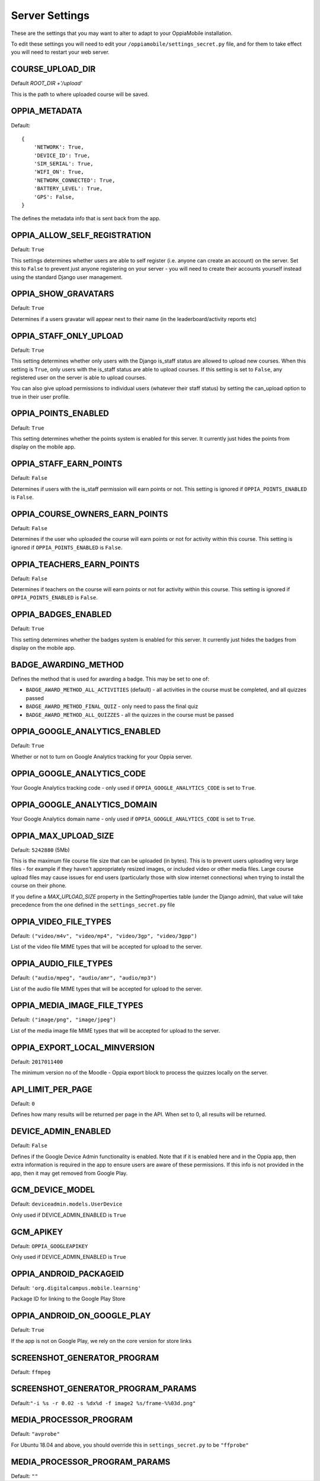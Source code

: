 Server Settings
===============

These are the settings that you may want to alter to adapt to your OppiaMobile 
installation.

To edit these settings you will need to edit your ``/oppiamobile/settings_secret.py`` file, and
for them to take effect you will need to restart your web server.
 
 
COURSE_UPLOAD_DIR
------------------

Default `ROOT_DIR +'/upload'`

This is the path to where uploaded course will be saved.


OPPIA_METADATA
---------------

Default:

::

	{
	    'NETWORK': True,  
	    'DEVICE_ID': True,
	    'SIM_SERIAL': True,
	    'WIFI_ON': True,
	    'NETWORK_CONNECTED': True,
	    'BATTERY_LEVEL': True,
	    'GPS': False,
	}

The defines the metadata info that is sent back from the app.

OPPIA_ALLOW_SELF_REGISTRATION
-----------------------------

Default: ``True``

This settings determines whether users are able to self register (i.e. anyone 
can create an account) on the server. Set this to ``False`` to prevent just 
anyone registering on your server - you will need to create their accounts 
yourself instead using the standard Django user management.


OPPIA_SHOW_GRAVATARS
--------------------------------

Default: ``True``

Determines if a users gravatar will appear next to their name (in the 
leaderboard/activity reports etc)


OPPIA_STAFF_ONLY_UPLOAD
-----------------------

Default: ``True``

This setting determines whether only users with the Django is_staff status are 
allowed to upload new courses. When this setting is ``True``, only users with 
the is_staff status are able to upload courses. If this setting is set to 
``False``, any registered user on the server is able to upload courses.

You can also give upload permissions to individual users (whatever their staff 
status) by setting the can_upload option to true in their user profile.


OPPIA_POINTS_ENABLED
-----------------------

Default: ``True``

This setting determines whether the points system is enabled for this server. It 
currently just hides the points from display on the mobile app.


OPPIA_STAFF_EARN_POINTS
-----------------------

Default: ``False``

Determines if users with the is_staff permission will earn points or not. This 
setting is ignored if ``OPPIA_POINTS_ENABLED`` is ``False``.


OPPIA_COURSE_OWNERS_EARN_POINTS
--------------------------------

Default: ``False``

Determines if the user who uploaded the course will earn points or not for 
activity within this course. This setting is ignored if ``OPPIA_POINTS_ENABLED``
is ``False``.


OPPIA_TEACHERS_EARN_POINTS
--------------------------------

Default: ``False``

Determines if teachers on the course will earn points or not for activity within
this course. This setting is ignored if ``OPPIA_POINTS_ENABLED`` is ``False``.


OPPIA_BADGES_ENABLED
----------------------

Default: ``True``

This setting determines whether the badges system is enabled for this server. It 
currently just hides the badges from display on the mobile app.

BADGE_AWARDING_METHOD
------------------------

Defines the method that is used for awarding a badge. This may be set to one of:

* ``BADGE_AWARD_METHOD_ALL_ACTIVITIES`` (default) - all activities in the course must be completed, and all quizzes passed
* ``BADGE_AWARD_METHOD_FINAL_QUIZ`` - only need to pass the final quiz
* ``BADGE_AWARD_METHOD_ALL_QUIZZES`` - all the quizzes in the course must be passed


OPPIA_GOOGLE_ANALYTICS_ENABLED
------------------------------

Default: ``True``

Whether or not to turn on Google Analytics tracking for your Oppia server.

OPPIA_GOOGLE_ANALYTICS_CODE
---------------------------

Your Google Analytics tracking code - only used if ``OPPIA_GOOGLE_ANALYTICS_CODE``
is set to ``True``.

OPPIA_GOOGLE_ANALYTICS_DOMAIN
-----------------------------

Your Google Analytics domain name - only used if ``OPPIA_GOOGLE_ANALYTICS_CODE`` is 
set to ``True``.


OPPIA_MAX_UPLOAD_SIZE
---------------------

Default: ``5242880`` (5Mb)

This is the maximum file course file size that can be uploaded (in bytes). This
is to prevent users uploading very large files - for example if they haven't 
appropriately resized images, or included video or other media files. Large 
course upload files may cause issues for end users (particularly those with slow
internet connections) when trying to install the course on their phone.

If you define a `MAX_UPLOAD_SIZE` property in the SettingProperties table (under the Django admin),
that value will take precedence from the one defined in the ``settings_secret.py`` file


OPPIA_VIDEO_FILE_TYPES
-----------------------

Default: ``("video/m4v", "video/mp4", "video/3gp", "video/3gpp")``

List of the video file MIME types that will be accepted for upload to the server.

OPPIA_AUDIO_FILE_TYPES
------------------------------

Default: ``("audio/mpeg", "audio/amr", "audio/mp3")``

List of the audio file MIME types that will be accepted for upload to the server.

OPPIA_MEDIA_IMAGE_FILE_TYPES
------------------------------

Default: ``("image/png", "image/jpeg")``

List of the media image file MIME types that will be accepted for upload to the server.


OPPIA_EXPORT_LOCAL_MINVERSION
--------------------------------

Default: ``2017011400``

The minimum version no of the Moodle - Oppia export block to process the quizzes locally on the server.


API_LIMIT_PER_PAGE
--------------------

Default: ``0``

Defines how many results will be returned per page in the API. When set to 0, all results will be returned.


DEVICE_ADMIN_ENABLED
-----------------------

Default: ``False``

Defines if the Google Device Admin functionality is enabled. Note that if it is enabled here and in the Oppia app, then 
extra information is required in the app to ensure users are aware of these permissions. If this info is not provided in 
the app, then it may get removed from Google Play.

GCM_DEVICE_MODEL
-----------------

Default: ``deviceadmin.models.UserDevice``

Only used if DEVICE_ADMIN_ENABLED is ``True``

GCM_APIKEY
-----------------

Default: ``OPPIA_GOOGLEAPIKEY``

Only used if DEVICE_ADMIN_ENABLED is ``True``


OPPIA_ANDROID_PACKAGEID 
------------------------

Default:  ``'org.digitalcampus.mobile.learning'``

Package ID for linking to the Google Play Store

OPPIA_ANDROID_ON_GOOGLE_PLAY
--------------------------------

Default: ``True`` 

If the app is not on Google Play, we rely on the core version for store links


SCREENSHOT_GENERATOR_PROGRAM
----------------------------------

Default: ``ffmpeg``


SCREENSHOT_GENERATOR_PROGRAM_PARAMS
-------------------------------------

Default:``"-i %s -r 0.02 -s %dx%d -f image2 %s/frame-%%03d.png"``

MEDIA_PROCESSOR_PROGRAM
--------------------------

Default: ``"avprobe"``

For Ubuntu 18.04 and above, you should override this in ``settings_secret.py``
to be ``"ffprobe"``

MEDIA_PROCESSOR_PROGRAM_PARAMS
----------------------------------

Default: ``""``

